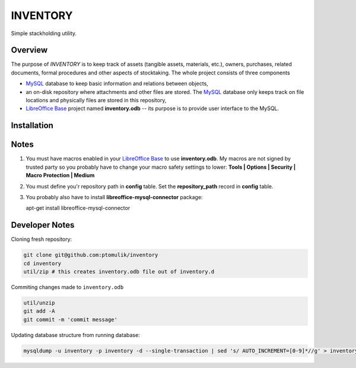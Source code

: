 INVENTORY
=========

Simple stackholding utility.

Overview
--------

The purpose of *INVENTORY* is to keep track of assets (tangible assets,
materials, etc.), owners, purchases, related documents, formal procedures
and other aspects of stocktaking. The whole project consists of three
components

- `MySQL`_ database to keep basic information and relations between objects,
- an on-disk repository where attachments and other files are stored. The
  `MySQL`_ database only keeps track on file locations and physically files are
  stored in this repository,
- `LibreOffice Base`_ project named **inventory.odb** -- its purpose is to
  provide user interface to the MySQL.


Installation
------------

Notes
-----

1. You must have macros enabled in your `LibreOffice Base`_ to use
   **inventory.odb**. My macros are not signed by trusted party so you probably
   have to change your macro safety settings to lower:
   **Tools | Options | Security | Macro Protection | Medium**
2. You must define you'r repository path in **config** table. Set the
   **repository_path** record in **config** table.
3. You probably also have to install **libreoffice-mysql-connector** package::

   apt-get install libreoffice-mysql-connector

Developer Notes
---------------

Cloning fresh repository:

.. code::

   git clone git@github.com:ptomulik/inventory
   cd inventory
   util/zip # this creates inventory.odb file out of inventory.d

Commiting changes made to ``inventory.odb``

.. code::

   util/unzip
   git add -A
   git commit -m 'commit message'


Updating database structure from running database:

.. code::

   mysqldump -u inventory -p inventory -d --single-transaction | sed 's/ AUTO_INCREMENT=[0-9]*//g' > inventory.sql

.. _LibreOffice Base: https://www.libreoffice.org/discover/base/
.. _MySQL: http://www.mysql.com/
